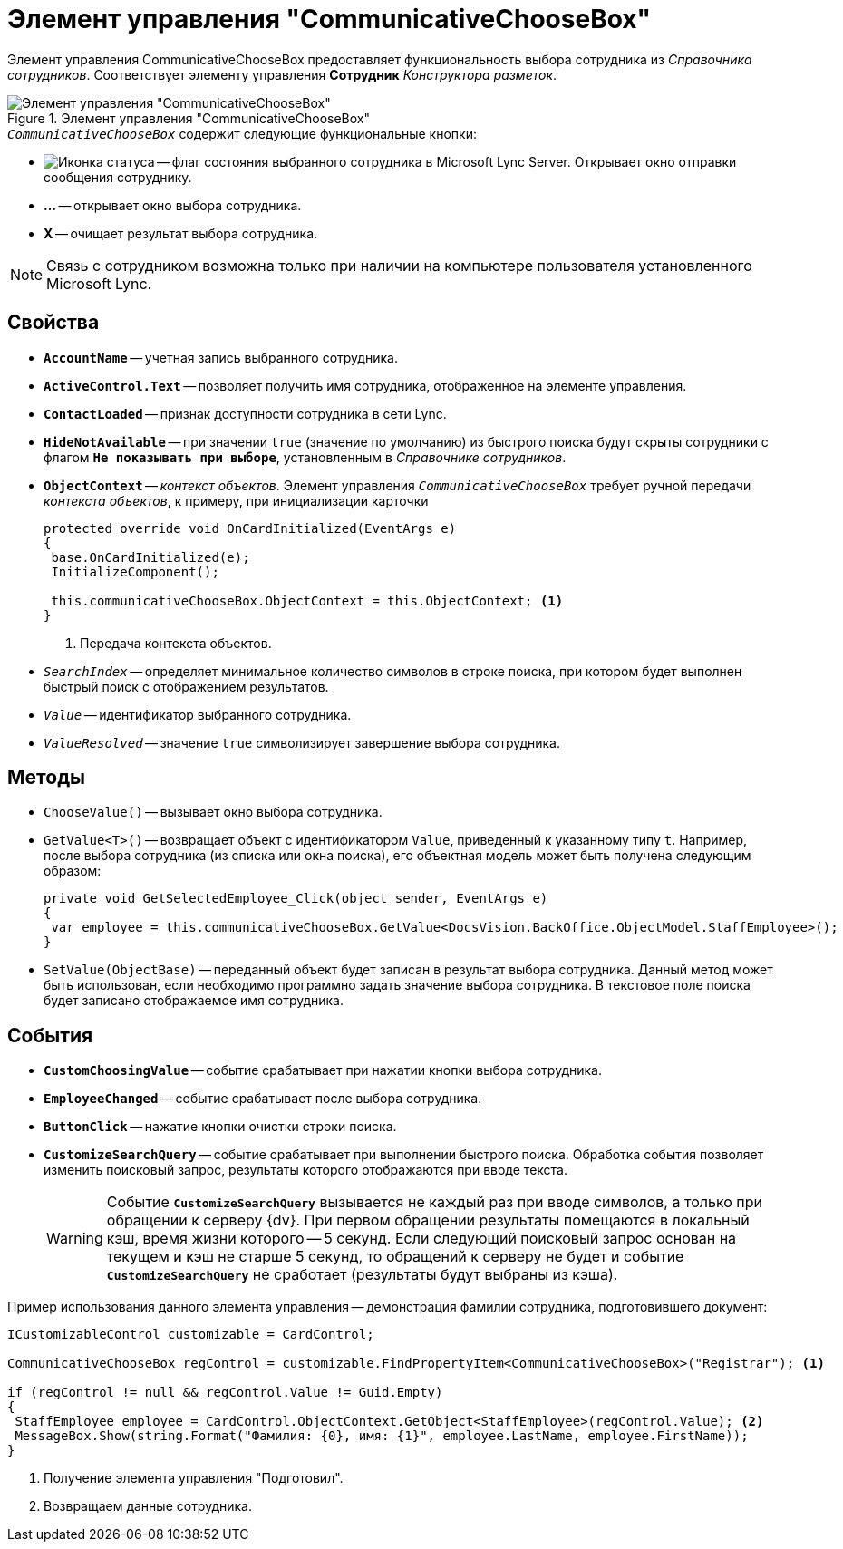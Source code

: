 = Элемент управления "CommunicativeChooseBox"

Элемент управления CommunicativeChooseBox предоставляет функциональность выбора сотрудника из _Справочника сотрудников_. Соответствует элементу управления *Сотрудник* _Конструктора разметок_.

.Элемент управления "CommunicativeChooseBox"
image::ROOT:communicative-choose-box.png[Элемент управления "CommunicativeChooseBox"]

.`_CommunicativeChooseBox_` содержит следующие функциональные кнопки:
* image:ROOT:buttons/status-ico.png[Иконка статуса] -- флаг состояния выбранного сотрудника в Microsoft Lynс Server. Открывает окно отправки сообщения сотруднику.
* *...* -- открывает окно выбора сотрудника.
* *X* -- очищает результат выбора сотрудника.

[NOTE]
====
Связь с сотрудником возможна только при наличии на компьютере пользователя установленного Microsoft Lynс.
====

== Свойства

* `*AccountName*` -- учетная запись выбранного сотрудника.
* `*ActiveControl.Text*` -- позволяет получить имя сотрудника, отображенное на элементе управления.
* `*ContactLoaded*` -- признак доступности сотрудника в сети Lynс.
* `*HideNotAvailable*` -- при значении `true` (значение по умолчанию) из быстрого поиска будут скрыты сотрудники с флагом `*Не показывать при выборе*`, установленным в _Справочнике сотрудников_.
* `*ObjectContext*` -- _контекст объектов_. Элемент управления `_CommunicativeChooseBox_` требует ручной передачи _контекста объектов_, к примеру, при инициализации карточки
+
[source,csharp]
----
protected override void OnCardInitialized(EventArgs e)
{
 base.OnCardInitialized(e);
 InitializeComponent();

 this.communicativeChooseBox.ObjectContext = this.ObjectContext; <.>
}
----
<.> Передача контекста объектов.
+
* `_SearchIndex_` -- определяет минимальное количество символов в строке поиска, при котором будет выполнен быстрый поиск с отображением результатов.
* `_Value_` -- идентификатор выбранного сотрудника.
* `_ValueResolved_` -- значение `true` символизирует завершение выбора сотрудника.

== Методы

* `ChooseValue()` -- вызывает окно выбора сотрудника.
* `GetValue<T>()` -- возвращает объект с идентификатором `Value`, приведенный к указанному типу `t`. Например, после выбора сотрудника (из списка или окна поиска), его объектная модель может быть получена следующим образом:
+
[source,csharp]
----
private void GetSelectedEmployee_Click(object sender, EventArgs e)
{
 var employee = this.communicativeChooseBox.GetValue<DocsVision.BackOffice.ObjectModel.StaffEmployee>();
}
----
+
* `SetValue(ObjectBase)` -- переданный объект будет записан в результат выбора сотрудника. Данный метод может быть использован, если необходимо программно задать значение выбора сотрудника. В текстовое поле поиска будет записано отображаемое имя сотрудника.

== События

* `*CustomChoosingValue*` -- событие срабатывает при нажатии кнопки выбора сотрудника.
* `*EmployeeChanged*` -- событие срабатывает после выбора сотрудника.
* `*ButtonClick*` -- нажатие кнопки очистки строки поиска.
* `*CustomizeSearchQuery*` -- событие срабатывает при выполнении быстрого поиска. Обработка события позволяет изменить поисковый запрос, результаты которого отображаются при вводе текста.
+
[WARNING]
====
Событие `*CustomizeSearchQuery*` вызывается не каждый раз при вводе символов, а только при обращении к серверу {dv}. При первом обращении результаты помещаются в локальный кэш, время жизни которого -- 5 секунд. Если следующий поисковый запрос основан на текущем и кэш не старше 5 секунд, то обращений к серверу не будет и событие `*CustomizeSearchQuery*` не сработает (результаты будут выбраны из кэша).
====

.Пример использования данного элемента управления -- демонстрация фамилии сотрудника, подготовившего документ:
[source,csharp]
----
ICustomizableControl customizable = CardControl;

CommunicativeChooseBox regControl = customizable.FindPropertyItem<CommunicativeChooseBox>("Registrar"); <.>

if (regControl != null && regControl.Value != Guid.Empty)
{
 StaffEmployee employee = CardControl.ObjectContext.GetObject<StaffEmployee>(regControl.Value); <.>
 MessageBox.Show(string.Format("Фамилия: {0}, имя: {1}", employee.LastName, employee.FirstName));
}
----
<.> Получение элемента управления "Подготовил".
<.> Возвращаем данные сотрудника.

